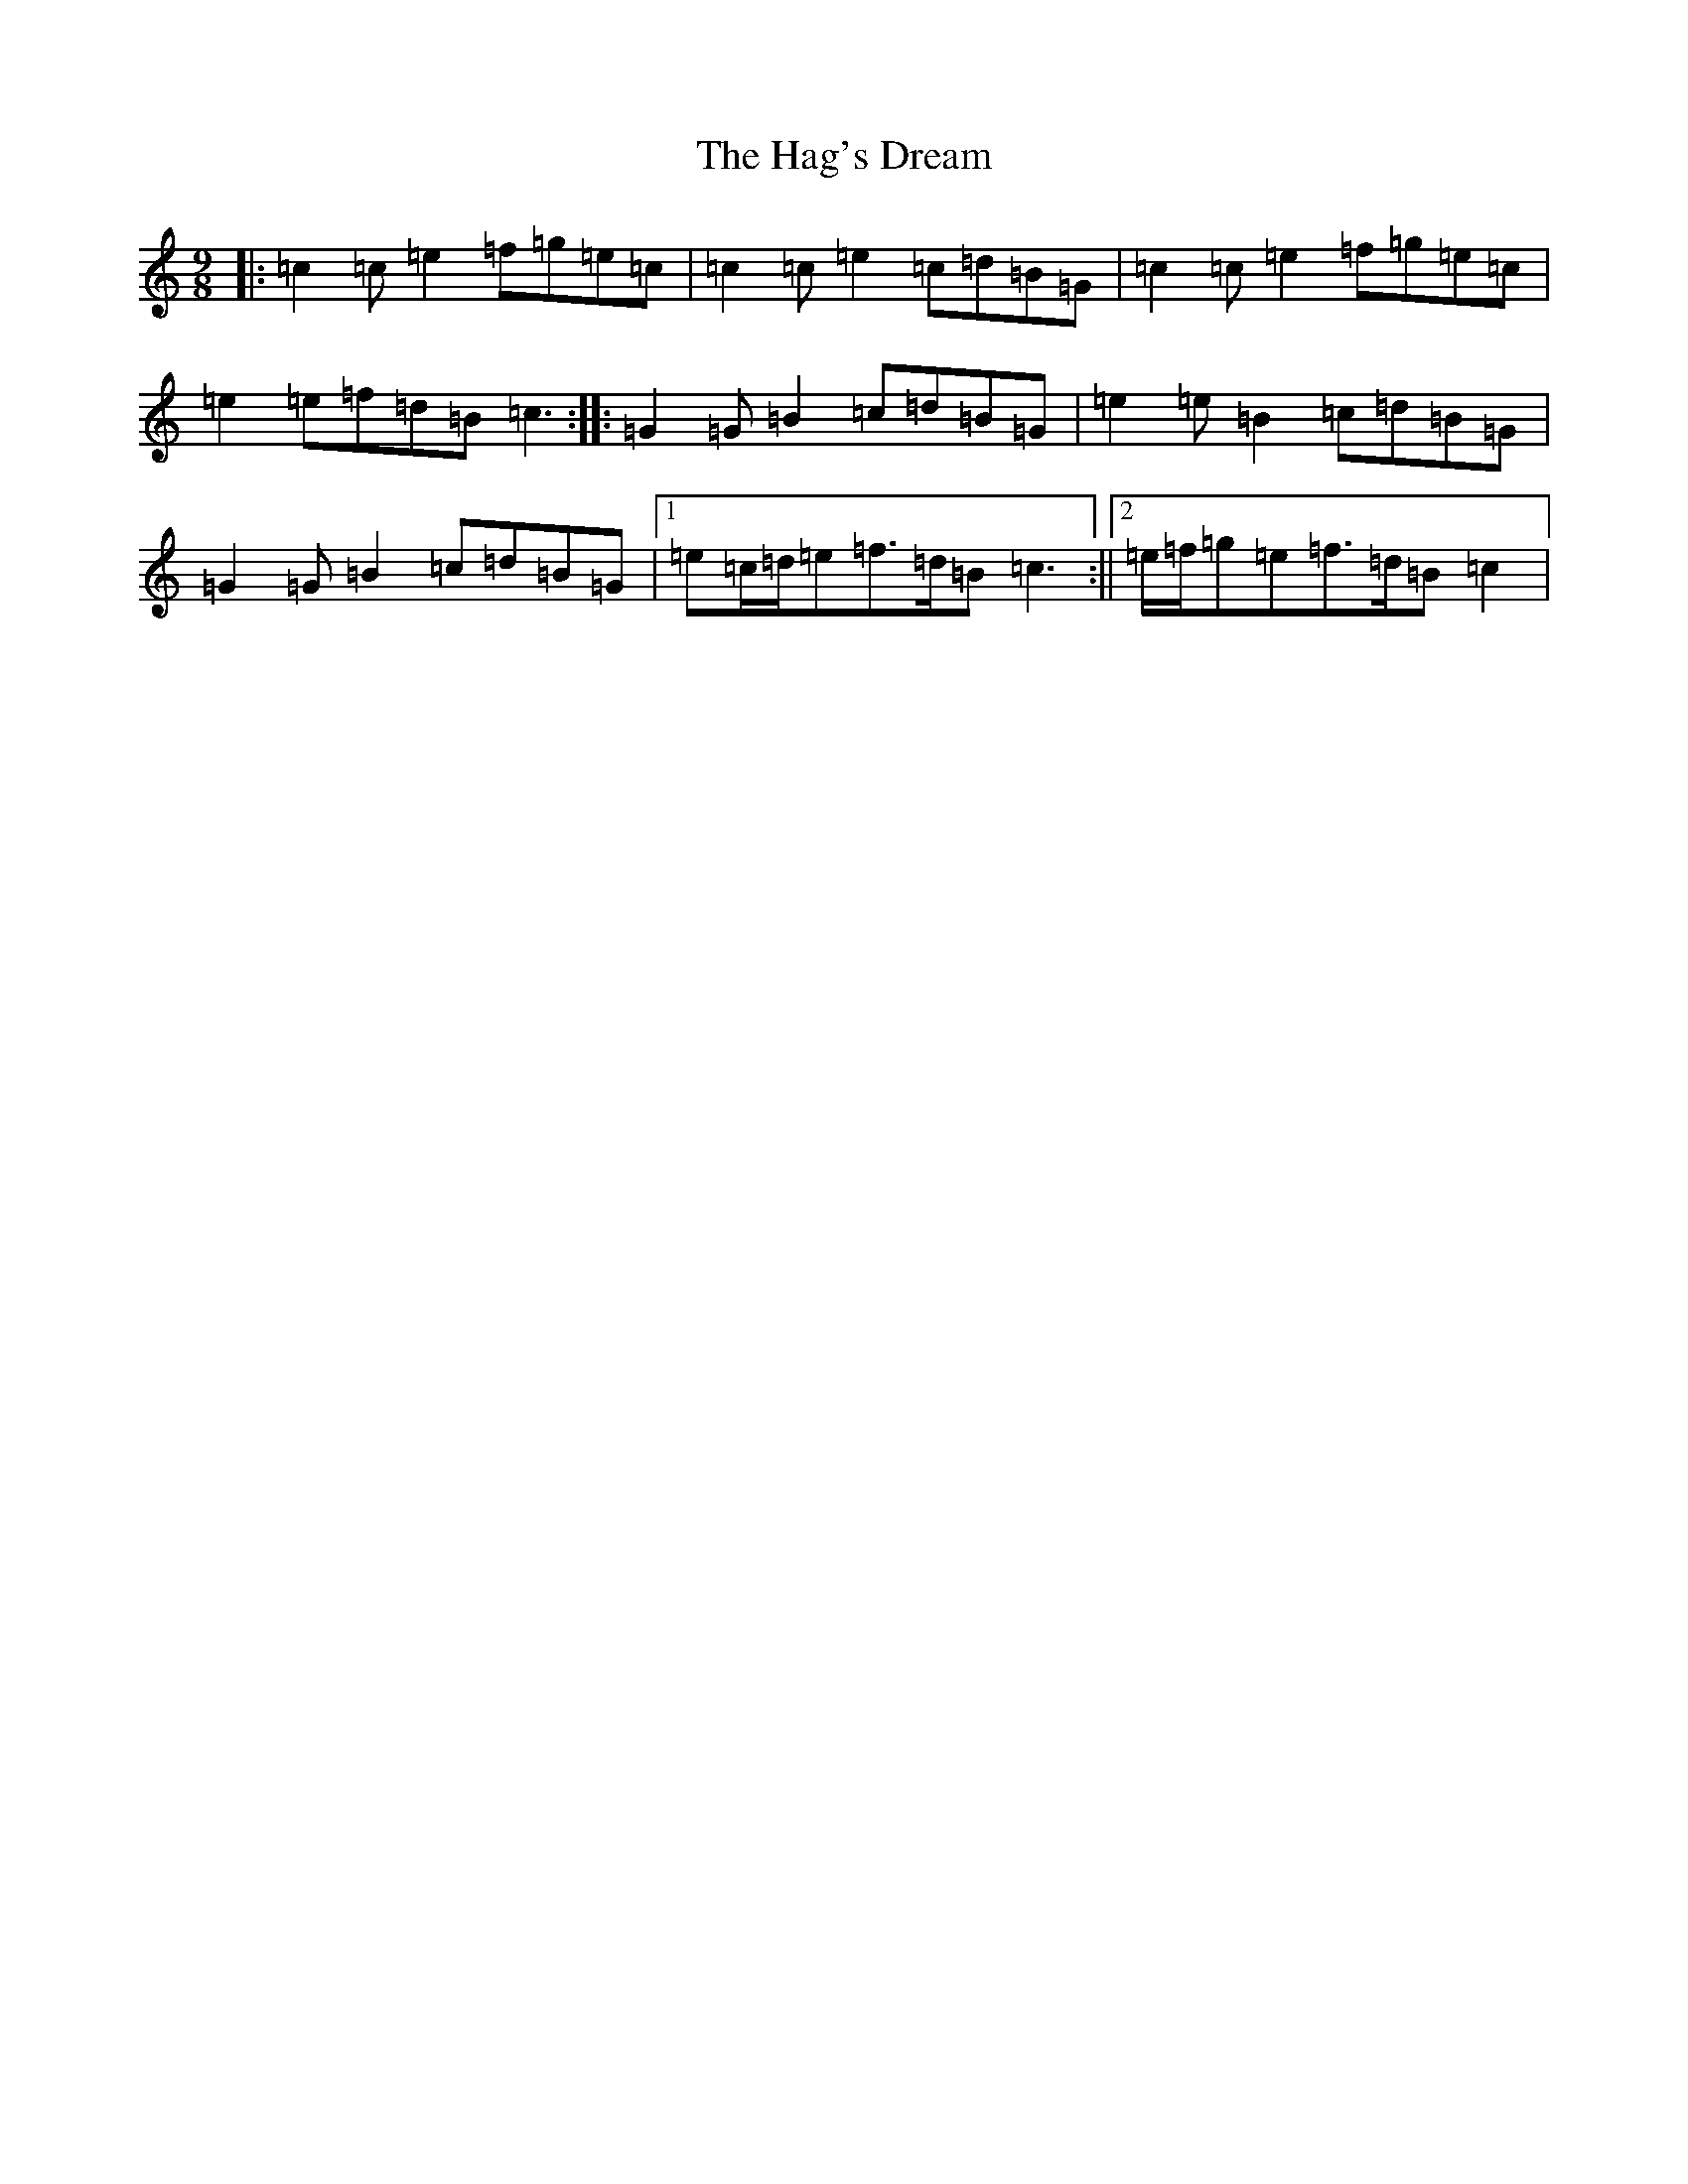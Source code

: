 X: 8566
T: Hag's Dream, The
S: https://thesession.org/tunes/6438#setting6438
R: slip jig
M:9/8
L:1/8
K: C Major
|:=c2=c=e2=f=g=e=c|=c2=c=e2=c=d=B=G|=c2=c=e2=f=g=e=c|=e2=e=f=d=B=c3:||:=G2=G=B2=c=d=B=G|=e2=e=B2=c=d=B=G|=G2=G=B2=c=d=B=G|1=e=c/2=d/2=e=f>=d=B=c3:||2=e/2=f/2=g=e=f>=d=B=c2|